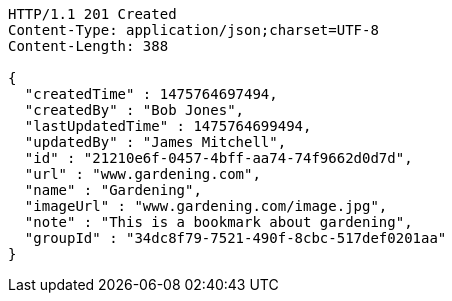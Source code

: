 [source,http,options="nowrap"]
----
HTTP/1.1 201 Created
Content-Type: application/json;charset=UTF-8
Content-Length: 388

{
  "createdTime" : 1475764697494,
  "createdBy" : "Bob Jones",
  "lastUpdatedTime" : 1475764699494,
  "updatedBy" : "James Mitchell",
  "id" : "21210e6f-0457-4bff-aa74-74f9662d0d7d",
  "url" : "www.gardening.com",
  "name" : "Gardening",
  "imageUrl" : "www.gardening.com/image.jpg",
  "note" : "This is a bookmark about gardening",
  "groupId" : "34dc8f79-7521-490f-8cbc-517def0201aa"
}
----
